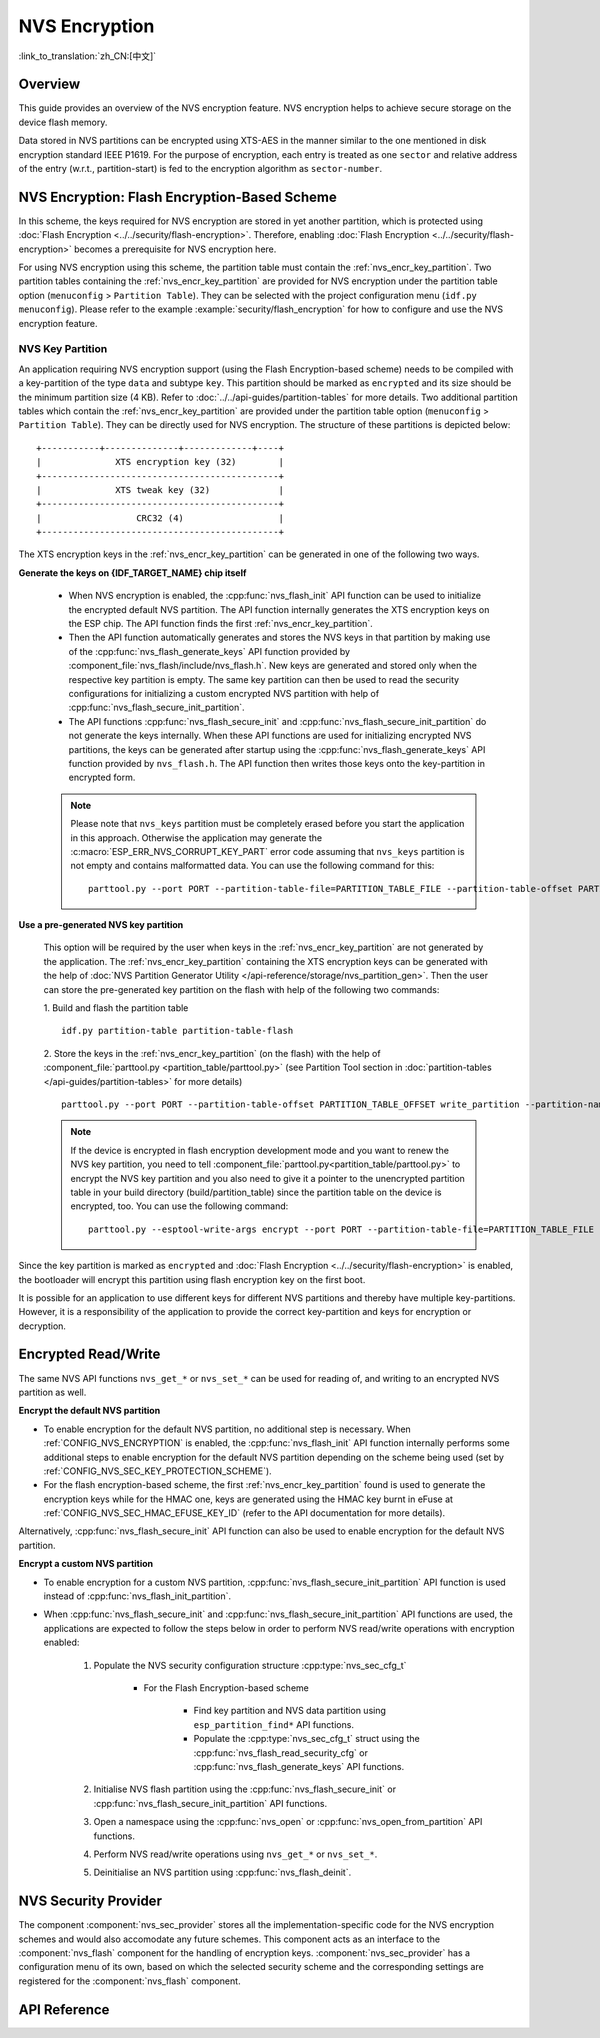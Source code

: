 NVS Encryption
==============

:link_to_translation:`zh_CN:[中文]`

Overview
--------

This guide provides an overview of the NVS encryption feature. NVS encryption helps to achieve secure storage on the device flash memory.

Data stored in NVS partitions can be encrypted using XTS-AES in the manner similar to the one mentioned in disk encryption standard IEEE P1619. For the purpose of encryption, each entry is treated as one ``sector`` and relative address of the entry (w.r.t., partition-start) is fed to the encryption algorithm as ``sector-number``.

.. only:: SOC_HMAC_SUPPORTED

    NVS encryption can be facilitated by enabling :ref:`CONFIG_NVS_ENCRYPTION` and :ref:`CONFIG_NVS_SEC_KEY_PROTECTION_SCHEME` > ``CONFIG_NVS_SEC_KEY_PROTECT_USING_FLASH_ENC`` or ``CONFIG_NVS_SEC_KEY_PROTECT_USING_HMAC`` depending on the scheme to be used.


NVS Encryption: Flash Encryption-Based Scheme
---------------------------------------------

In this scheme, the keys required for NVS encryption are stored in yet another partition, which is protected using :doc:`Flash Encryption <../../security/flash-encryption>`. Therefore, enabling :doc:`Flash Encryption <../../security/flash-encryption>` becomes a prerequisite for NVS encryption here.

.. only:: SOC_HMAC_SUPPORTED

    NVS encryption should be enabled when :doc:`../../security/flash-encryption` is enabled because the Wi-Fi driver stores credentials (like SSID and passphrase) in the default NVS partition. It is important to encrypt them if platform level encryption is already enabled.

.. only:: not SOC_HMAC_SUPPORTED

    NVS encryption is enabled by default when :doc:`../../security/flash-encryption` is enabled. This is done because Wi-Fi driver stores credentials (like SSID and passphrase) in the default NVS partition. It is important to encrypt them as default choice if platform level encryption is already enabled.

For using NVS encryption using this scheme, the partition table must contain the :ref:`nvs_encr_key_partition`. Two partition tables containing the :ref:`nvs_encr_key_partition` are provided for NVS encryption under the partition table option (``menuconfig`` > ``Partition Table``). They can be selected with the project configuration menu (``idf.py menuconfig``). Please refer to the example :example:`security/flash_encryption` for how to configure and use the NVS encryption feature.

.. _nvs_encr_key_partition:

NVS Key Partition
^^^^^^^^^^^^^^^^^

An application requiring NVS encryption support (using the Flash Encryption-based scheme) needs to be compiled with a key-partition of the type ``data`` and subtype ``key``. This partition should be marked as ``encrypted`` and its size should be the minimum partition size (4 KB). Refer to :doc:`../../api-guides/partition-tables` for more details. Two additional partition tables which contain the :ref:`nvs_encr_key_partition` are provided under the partition table option (``menuconfig`` > ``Partition Table``). They can be directly used for NVS encryption. The structure of these partitions is depicted below:

.. highlight:: none

::

    +-----------+--------------+-------------+----+
    |              XTS encryption key (32)        |
    +---------------------------------------------+
    |              XTS tweak key (32)             |
    +---------------------------------------------+
    |                  CRC32 (4)                  |
    +---------------------------------------------+

The XTS encryption keys in the :ref:`nvs_encr_key_partition` can be generated in one of the following two ways.

**Generate the keys on {IDF_TARGET_NAME} chip itself**

    * When NVS encryption is enabled, the :cpp:func:`nvs_flash_init` API function can be used to initialize the encrypted default NVS partition. The API function internally generates the XTS encryption keys on the ESP chip. The API function finds the first :ref:`nvs_encr_key_partition`.

    * Then the API function automatically generates and stores the NVS keys in that partition by making use of the :cpp:func:`nvs_flash_generate_keys` API function provided by :component_file:`nvs_flash/include/nvs_flash.h`. New keys are generated and stored only when the respective key partition is empty. The same key partition can then be used to read the security configurations for initializing a custom encrypted NVS partition with help of :cpp:func:`nvs_flash_secure_init_partition`.

    * The API functions :cpp:func:`nvs_flash_secure_init` and :cpp:func:`nvs_flash_secure_init_partition` do not generate the keys internally. When these API functions are used for initializing encrypted NVS partitions, the keys can be generated after startup using the :cpp:func:`nvs_flash_generate_keys` API function provided by ``nvs_flash.h``. The API function then writes those keys onto the key-partition in encrypted form.

    .. note::

        Please note that ``nvs_keys`` partition must be completely erased before you start the application in this approach. Otherwise the application may generate the :c:macro:`ESP_ERR_NVS_CORRUPT_KEY_PART` error code assuming that ``nvs_keys`` partition is not empty and contains malformatted data. You can use the following command for this:
        ::

            parttool.py --port PORT --partition-table-file=PARTITION_TABLE_FILE --partition-table-offset PARTITION_TABLE_OFFSET erase_partition --partition-type=data --partition-subtype=nvs_keys

**Use a pre-generated NVS key partition**

    This option will be required by the user when keys in the :ref:`nvs_encr_key_partition` are not generated by the application. The :ref:`nvs_encr_key_partition` containing the XTS encryption keys can be generated with the help of :doc:`NVS Partition Generator Utility </api-reference/storage/nvs_partition_gen>`. Then the user can store the pre-generated key partition on the flash with help of the following two commands:

    1. Build and flash the partition table
    ::

        idf.py partition-table partition-table-flash

    2. Store the keys in the :ref:`nvs_encr_key_partition` (on the flash) with the help of :component_file:`parttool.py <partition_table/parttool.py>` (see Partition Tool section in :doc:`partition-tables </api-guides/partition-tables>` for more details)
    ::

        parttool.py --port PORT --partition-table-offset PARTITION_TABLE_OFFSET write_partition --partition-name="name of nvs_key partition" --input NVS_KEY_PARTITION_FILE

    .. note::
        If the device is encrypted in flash encryption development mode and you want to renew the NVS key partition, you need to tell :component_file:`parttool.py<partition_table/parttool.py>` to encrypt the NVS key partition and you also need to give it a pointer to the unencrypted partition table in your build directory (build/partition_table) since the partition table on the device is encrypted, too. You can use the following command:
        ::

            parttool.py --esptool-write-args encrypt --port PORT --partition-table-file=PARTITION_TABLE_FILE --partition-table-offset PARTITION_TABLE_OFFSET write_partition --partition-name="name of nvs_key partition" --input NVS_KEY_PARTITION_FILE

Since the key partition is marked as ``encrypted`` and :doc:`Flash Encryption <../../security/flash-encryption>` is enabled, the bootloader will encrypt this partition using flash encryption key on the first boot.

It is possible for an application to use different keys for different NVS partitions and thereby have multiple key-partitions. However, it is a responsibility of the application to provide the correct key-partition and keys for encryption or decryption.

.. only:: SOC_HMAC_SUPPORTED

    NVS Encryption: HMAC Peripheral-Based Scheme
    --------------------------------------------

    In this scheme, the XTS keys required for NVS encryption are derived from an HMAC key programmed in eFuse with the purpose :cpp:enumerator:`esp_efuse_purpose_t::ESP_EFUSE_KEY_PURPOSE_HMAC_UP`. Since the encryption keys are derived at runtime, they are not stored anywhere in the flash. Thus, this feature does not require a separate :ref:`nvs_encr_key_partition`.

    .. note::

        This scheme enables us to achieve secure storage on {IDF_TARGET_NAME} **without enabling flash encryption**.

    .. important::

        Please take note that this scheme uses one eFuse block for storing the HMAC key required for deriving the encryption keys.

    - When NVS encryption is enabled, the :cpp:func:`nvs_flash_init` API function can be used to initialize the encrypted default NVS partition. The API function first checks whether an HMAC key is present at :ref:`CONFIG_NVS_SEC_HMAC_EFUSE_KEY_ID`.

    .. note::

        The valid range for the config :ref:`CONFIG_NVS_SEC_HMAC_EFUSE_KEY_ID` is from ``0`` (:cpp:enumerator:`hmac_key_id_t::HMAC_KEY0`) to ``5`` (:cpp:enumerator:`hmac_key_id_t::HMAC_KEY5`). By default, the config is set to ``6`` (:cpp:enumerator:`hmac_key_id_t::HMAC_KEY_MAX`), which have to be configured before building the user application.

    - If no key is found, a key is generated internally and stored at the eFuse block specified at :ref:`CONFIG_NVS_SEC_HMAC_EFUSE_KEY_ID`.
    - If a key is found with the purpose :cpp:enumerator:`esp_efuse_purpose_t::ESP_EFUSE_KEY_PURPOSE_HMAC_UP`, the same is used for the derivation of the XTS encryption keys.
    - If the specified eFuse block is found to be occupied with a key with a purpose other than :cpp:enumerator:`esp_efuse_purpose_t::ESP_EFUSE_KEY_PURPOSE_HMAC_UP`, an error is thrown.

    - The API :cpp:func:`nvs_flash_init` then automatically generates the NVS keys on demand by using the :cpp:func:`nvs_flash_generate_keys_v2` API function provided by the :component_file:`nvs_flash/include/nvs_flash.h`. The same keys can also be used to read the security configurations (see :cpp:func:`nvs_flash_read_security_cfg_v2`) for initializing a custom encrypted NVS partition with help of :cpp:func:`nvs_flash_secure_init_partition`.

    - The API functions :cpp:func:`nvs_flash_secure_init` and :cpp:func:`nvs_flash_secure_init_partition` do not generate the keys internally. When these API functions are used for initializing encrypted NVS partitions, the keys can be generated after startup using the :cpp:func:`nvs_flash_generate_keys_v2` API function or take and populate the NVS security configuration structure :cpp:type:`nvs_sec_cfg_t` with :cpp:func:`nvs_flash_read_security_cfg_v2` and feed them into the above APIs.

    .. note:: Users can program their own HMAC key in eFuse block beforehand by using the following command:
        ::

            espefuse.py -p PORT burn_key <BLOCK_KEYN> <hmac_key_file.bin> HMAC_UP

Encrypted Read/Write
--------------------

The same NVS API functions ``nvs_get_*`` or ``nvs_set_*`` can be used for reading of, and writing to an encrypted NVS partition as well.

**Encrypt the default NVS partition**

- To enable encryption for the default NVS partition, no additional step is necessary. When :ref:`CONFIG_NVS_ENCRYPTION` is enabled, the :cpp:func:`nvs_flash_init` API function internally performs some additional steps to enable encryption for the default NVS partition depending on the scheme being used (set by :ref:`CONFIG_NVS_SEC_KEY_PROTECTION_SCHEME`).

- For the flash encryption-based scheme, the first :ref:`nvs_encr_key_partition` found is used to generate the encryption keys while for the HMAC one, keys are generated using the HMAC key burnt in eFuse at :ref:`CONFIG_NVS_SEC_HMAC_EFUSE_KEY_ID` (refer to the API documentation for more details).

Alternatively, :cpp:func:`nvs_flash_secure_init` API function can also be used to enable encryption for the default NVS partition.

**Encrypt a custom NVS partition**

- To enable encryption for a custom NVS partition, :cpp:func:`nvs_flash_secure_init_partition` API function is used instead of :cpp:func:`nvs_flash_init_partition`.

- When :cpp:func:`nvs_flash_secure_init` and :cpp:func:`nvs_flash_secure_init_partition` API functions are used, the applications are expected to follow the steps below in order to perform NVS read/write operations with encryption enabled:

    1. Populate the NVS security configuration structure :cpp:type:`nvs_sec_cfg_t`

        * For the Flash Encryption-based scheme

            - Find key partition and NVS data partition using ``esp_partition_find*`` API functions.
            - Populate the :cpp:type:`nvs_sec_cfg_t` struct using the :cpp:func:`nvs_flash_read_security_cfg` or :cpp:func:`nvs_flash_generate_keys` API functions.

        .. only:: SOC_HMAC_SUPPORTED

            * For the HMAC-based scheme

                - Set the scheme-specific config data with :cpp:type:`nvs_sec_config_hmac_t` and register the HMAC-based scheme with the API :cpp:func:`nvs_sec_provider_register_hmac` which will also populate the scheme-specific handle (see :cpp:type:`nvs_sec_scheme_t`).
                - Populate the :cpp:type:`nvs_sec_cfg_t` struct using the :cpp:func:`nvs_flash_read_security_cfg_v2` or :cpp:func:`nvs_flash_generate_keys_v2` API functions.

            .. code-block:: c

                    nvs_sec_cfg_t cfg = {};
                    nvs_sec_scheme_t *sec_scheme_handle = NULL;

                    nvs_sec_config_hmac_t sec_scheme_cfg = {};
                    hmac_key_id_t hmac_key = HMAC_KEY0;
                    sec_scheme_cfg.hmac_key_id = hmac_key;

                    ret = nvs_sec_provider_register_hmac(&sec_scheme_cfg, &sec_scheme_handle);
                    if (ret != ESP_OK) {
                        return ret;
                    }

                    ret = nvs_flash_read_security_cfg_v2(sec_scheme_handle, &cfg);
                    if (ret != ESP_OK) {
                        if (ret == ESP_ERR_NVS_SEC_HMAC_KEY_NOT_FOUND) {
                            ret = nvs_flash_generate_keys_v2(&sec_scheme_handle, &cfg);
                            if (ret != ESP_OK) {
                                ESP_LOGE(TAG, "Failed to generate NVS encr-keys!");
                                return ret;
                            }
                        }
                        ESP_LOGE(TAG, "Failed to read NVS security cfg!");
                        return ret;
                    }

    2. Initialise NVS flash partition using the :cpp:func:`nvs_flash_secure_init` or :cpp:func:`nvs_flash_secure_init_partition` API functions.
    3. Open a namespace using the :cpp:func:`nvs_open` or :cpp:func:`nvs_open_from_partition` API functions.
    4. Perform NVS read/write operations using ``nvs_get_*`` or ``nvs_set_*``.
    5. Deinitialise an NVS partition using :cpp:func:`nvs_flash_deinit`.

.. only:: SOC_HMAC_SUPPORTED

    .. note::
        While using the HMAC-based scheme, the above workflow can be used without enabling any of the config options for NVS encryption - :ref:`CONFIG_NVS_ENCRYPTION`, :ref:`CONFIG_NVS_SEC_KEY_PROTECTION_SCHEME` -> ``CONFIG_NVS_SEC_KEY_PROTECT_USING_HMAC`` and :ref:`CONFIG_NVS_SEC_HMAC_EFUSE_KEY_ID` to encrypt the default as well as custom NVS partitions with :cpp:func:`nvs_flash_secure_init` API.


NVS Security Provider
---------------------

The component :component:`nvs_sec_provider` stores all the implementation-specific code for the NVS encryption schemes and would also accomodate any future schemes. This component acts as an interface to the :component:`nvs_flash` component for the handling of encryption keys. :component:`nvs_sec_provider` has a configuration menu of its own, based on which the selected security scheme and the corresponding settings are registered for the :component:`nvs_flash` component.

.. only:: SOC_HMAC_SUPPORTED

    This component offers factory functions with which a particular security scheme can be registered without having to worry about the APIs to generate and read the encryption keys (e.g., :cpp:func:`nvs_sec_provider_register_hmac`). Refer to the :example:`security/nvs_encryption_hmac` example for API usage.


API Reference
-------------

.. include-build-file:: inc/nvs_sec_provider.inc
